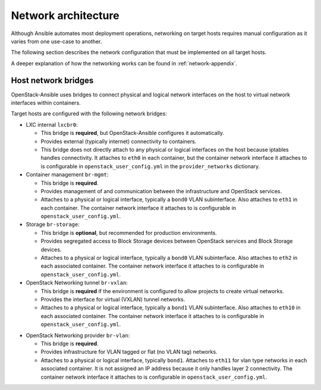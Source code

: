 .. _network-architecture:

====================
Network architecture
====================

Although Ansible automates most deployment operations, networking on
target hosts requires manual configuration as it varies from one use-case
to another.

The following section describes the network configuration that must be
implemented on all target hosts.

A deeper explanation of how the networking works can be found in
:ref:`network-appendix`.

Host network bridges
~~~~~~~~~~~~~~~~~~~~

OpenStack-Ansible uses bridges to connect physical and logical network
interfaces on the host to virtual network interfaces within containers.

Target hosts are configured with the following network bridges:

*  LXC internal ``lxcbr0``:

   * This bridge is **required**, but OpenStack-Ansible configures it
     automatically.

   * Provides external (typically internet) connectivity to containers.

   * This bridge does not directly attach to any physical or logical
     interfaces on the host because iptables handles connectivity. It
     attaches to ``eth0`` in each container, but the container network
     interface it attaches to is configurable in
     ``openstack_user_config.yml`` in the ``provider_networks``
     dictionary.

*  Container management ``br-mgmt``:

   * This bridge is **required**.

   * Provides management of and communication between the infrastructure
     and OpenStack services.

   * Attaches to a physical or logical interface, typically a ``bond0`` VLAN
     subinterface. Also attaches to ``eth1`` in each container. The container
     network interface it attaches to is configurable in
     ``openstack_user_config.yml``.

*  Storage ``br-storage``:

   *  This bridge is **optional**, but recommended for production
      environments.

   *  Provides segregated access to Block Storage devices between
      OpenStack services and Block Storage devices.

   *  Attaches to a physical or logical interface, typically a ``bond0`` VLAN
      subinterface. Also attaches to ``eth2`` in each associated container.
      The container network interface it attaches to is configurable in
      ``openstack_user_config.yml``.

*  OpenStack Networking tunnel ``br-vxlan``:

   -  This bridge is **required** if the environment is configured to allow
      projects to create virtual networks.

   -  Provides the interface for virtual (VXLAN) tunnel networks.

   -  Attaches to a physical or logical interface, typically a ``bond1`` VLAN
      subinterface. Also attaches to ``eth10`` in each associated container.
      The container network interface it attaches to is configurable in
      ``openstack_user_config.yml``.

-  OpenStack Networking provider ``br-vlan``:

   -  This bridge is **required**.

   -  Provides infrastructure for VLAN tagged or flat (no VLAN tag) networks.

   -  Attaches to a physical or logical interface, typically ``bond1``.
      Attaches to ``eth11`` for vlan type networks in each associated
      container. It is not assigned an IP address because it only handles
      layer 2 connectivity. The container network interface it attaches to is
      configurable in ``openstack_user_config.yml``.

